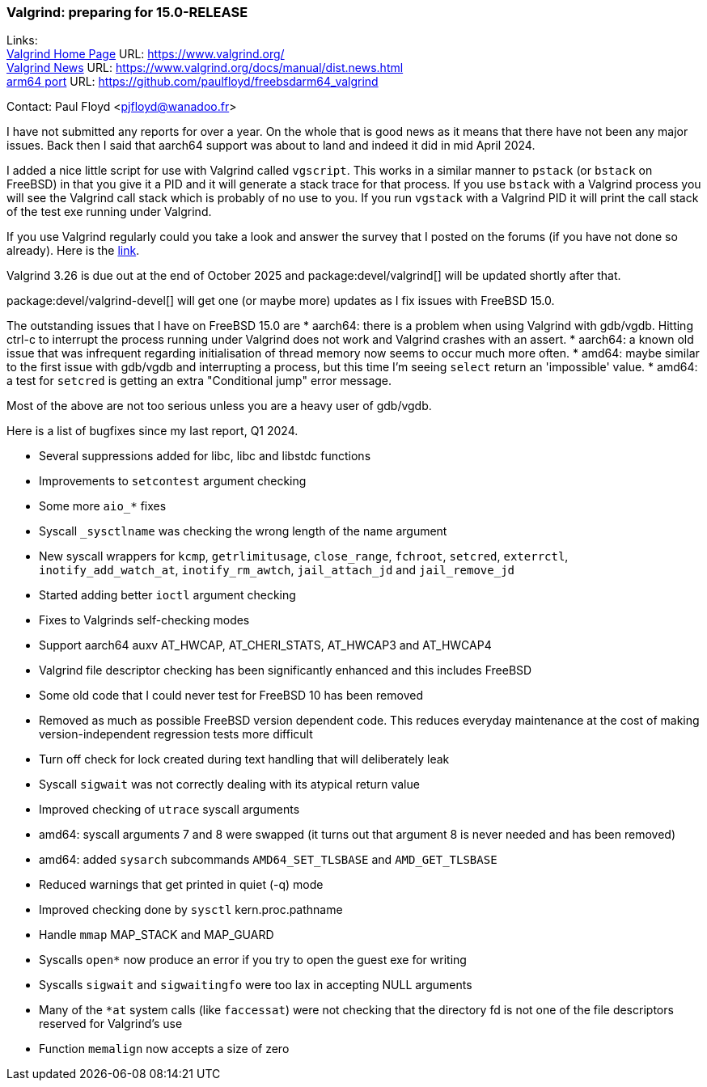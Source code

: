 === Valgrind: preparing for 15.0-RELEASE

Links: +
link:https://www.valgrind.org/[Valgrind Home Page] URL: link:https://www.valgrind.org/[] +
link:https://www.valgrind.org/docs/manual/dist.news.html[Valgrind News] URL: link:https://www.valgrind.org/docs/manual/dist.news.html[] +
link:https://github.com/paulfloyd/freebsdarm64_valgrind[arm64 port] URL: link:https://github.com/paulfloyd/freebsdarm64_valgrind[]

Contact: Paul Floyd <pjfloyd@wanadoo.fr>

I have not submitted any reports for over a year. On the whole that is good news as it means that there have not been any major issues. Back then I said that aarch64 support was about to land and indeed it did in mid April 2024.

I added a nice little script for use with Valgrind called `vgscript`. This works in a similar manner to `pstack` (or `bstack` on FreeBSD) in that you give it a PID and it will generate a stack trace for that process. If you use `bstack` with a Valgrind process you will see the Valgrind call stack which is probably of no use to you. If you run `vgstack` with a Valgrind PID it will print the call stack of the test exe running under Valgrind.

If you use Valgrind regularly could you take a look and answer the survey that I posted on the forums (if you have not done so already).
Here is the link:https://forums.freebsd.org/threads/valgrind-feature-poll.98707/#post-716085[link].

Valgrind 3.26 is due out at the end of October 2025 and package:devel/valgrind[] will be updated shortly after that.

package:devel/valgrind-devel[] will get one (or maybe more) updates as I fix issues with FreeBSD 15.0.

The outstanding issues that I have on FreeBSD 15.0 are
* aarch64: there is a problem when using Valgrind with gdb/vgdb. Hitting ctrl-c to interrupt the process running under Valgrind does not work and Valgrind crashes with an assert.
* aarch64: a known old issue that was infrequent regarding initialisation of thread memory now seems to occur much more often.
* amd64: maybe similar to the first issue with gdb/vgdb and interrupting a process, but this time I'm seeing `select` return an 'impossible' value.
* amd64: a test for `setcred` is getting an extra "Conditional jump" error message.

Most of the above are not too serious unless you are a heavy user of gdb/vgdb.

Here is a list of bugfixes since my last report, Q1 2024.

* Several suppressions added for libc, libc++ and libstdc++ functions
* Improvements to `setcontest` argument checking
* Some more `aio_*` fixes
* Syscall `_sysctlname` was checking the wrong length of the name argument
* New syscall wrappers for `kcmp`, `getrlimitusage`, `close_range`, `fchroot`, `setcred`, `exterrctl`, `inotify_add_watch_at`, `inotify_rm_awtch`, `jail_attach_jd` and `jail_remove_jd`
* Started adding better `ioctl` argument checking
* Fixes to Valgrinds self-checking modes
* Support aarch64 auxv AT_HWCAP, AT_CHERI_STATS, AT_HWCAP3 and AT_HWCAP4
* Valgrind file descriptor checking has been significantly enhanced and this includes FreeBSD
* Some old code that I could never test for FreeBSD 10 has been removed
* Removed as much as possible FreeBSD version dependent code. This reduces everyday maintenance at the cost of making version-independent regression tests more difficult
* Turn off check for lock created during text handling that will deliberately leak
* Syscall `sigwait` was not correctly dealing with its atypical return value
* Improved checking of `utrace` syscall arguments
* amd64: syscall arguments 7 and 8 were swapped (it turns out that argument 8 is never needed and has been removed)
* amd64: added `sysarch` subcommands `AMD64_SET_TLSBASE` and `AMD_GET_TLSBASE`
* Reduced warnings that get printed in quiet (-q) mode
* Improved checking done by `sysctl` kern.proc.pathname
* Handle `mmap` MAP_STACK and MAP_GUARD
* Syscalls `open*` now produce an error if you try to open the guest exe for writing
* Syscalls `sigwait` and `sigwaitingfo` were too lax in accepting NULL arguments
* Many of the `*at` system calls (like `faccessat`) were not checking that the directory fd is not one of the file descriptors reserved for Valgrind's use
* Function `memalign` now accepts a size of zero
